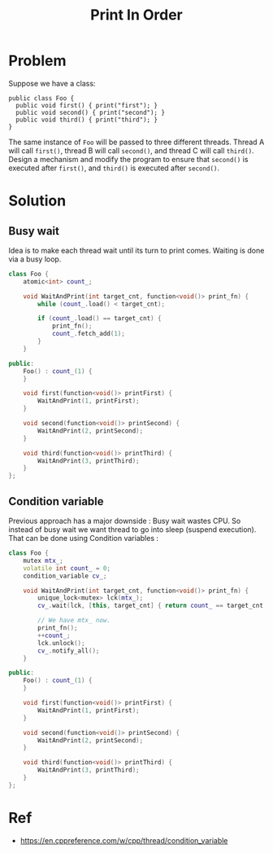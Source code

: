 #+TITLE: Print In Order

* Problem
Suppose we have a class:

#+BEGIN_EXAMPLE
public class Foo {
  public void first() { print("first"); }
  public void second() { print("second"); }
  public void third() { print("third"); }
}
#+END_EXAMPLE

The same instance of =Foo= will be passed to three different threads. Thread A will call =first()=,
thread B will call =second()=, and thread C will call =third()=. Design a mechanism and modify the
program to ensure that =second()= is executed after =first()=, and =third()= is executed after =second()=.
* Solution
** Busy wait
Idea is to make each thread wait until its turn to print comes. Waiting is done via a busy loop.
#+BEGIN_SRC cpp
class Foo {
    atomic<int> count_;

    void WaitAndPrint(int target_cnt, function<void()> print_fn) {
        while (count_.load() < target_cnt);

        if (count_.load() == target_cnt) {
            print_fn();
            count_.fetch_add(1);
        }
    }

public:
    Foo() : count_(1) {
    }

    void first(function<void()> printFirst) {
        WaitAndPrint(1, printFirst);
    }

    void second(function<void()> printSecond) {
        WaitAndPrint(2, printSecond);
    }

    void third(function<void()> printThird) {
        WaitAndPrint(3, printThird);
    }
};
#+END_SRC
** Condition variable
Previous approach has a major downside : Busy wait wastes CPU. So instead of busy wait
we want thread to go into sleep (suspend execution). That can be done using Condition variables :

#+BEGIN_SRC cpp
class Foo {
    mutex mtx_;
    volatile int count_ = 0;
    condition_variable cv_;

    void WaitAndPrint(int target_cnt, function<void()> print_fn) {
        unique_lock<mutex> lck(mtx_);
        cv_.wait(lck, [this, target_cnt] { return count_ == target_cnt; });

        // We have mtx_ now.
        print_fn();
        ++count_;
        lck.unlock();
        cv_.notify_all();
    }

public:
    Foo() : count_(1) {
    }

    void first(function<void()> printFirst) {
        WaitAndPrint(1, printFirst);
    }

    void second(function<void()> printSecond) {
        WaitAndPrint(2, printSecond);
    }

    void third(function<void()> printThird) {
        WaitAndPrint(3, printThird);
    }
};
#+END_SRC
* Ref
- https://en.cppreference.com/w/cpp/thread/condition_variable
